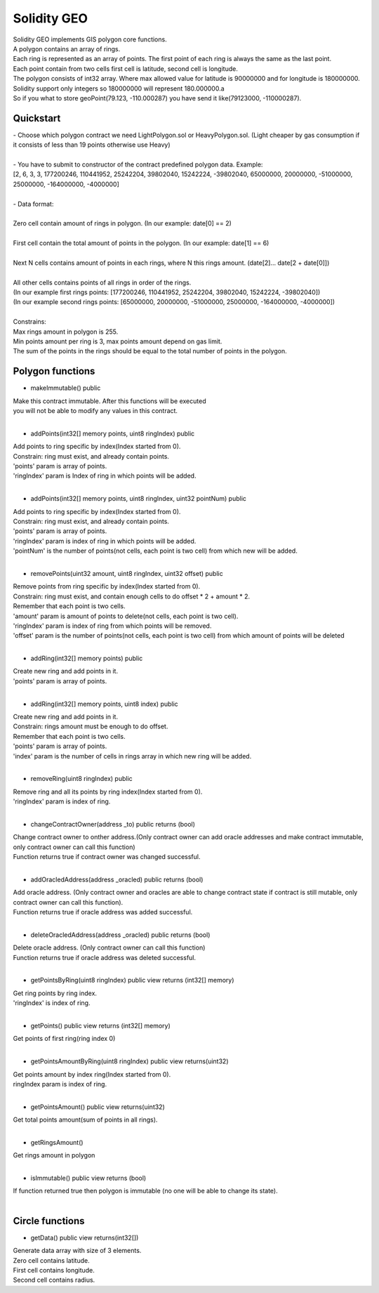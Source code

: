 ============
Solidity GEO
============

| Solidity GEO implements GIS polygon core functions.
| A polygon contains an array of rings.
| Each ring is represented as an array of points. The first point of each ring is always the same as the last point. 
| Each point contain from two cells first cell is latitude, second cell is longitude.
| The polygon consists of int32 array. Where max allowed value for latitude is 90000000 and for longitude is 180000000.
| Solidity support only integers so 180000000 will represent 180.000000.a
| So if you what to store geoPoint(79.123, -110.000287) you have send it like(79123000, -110000287).


Quickstart
----------

| - Choose which polygon contract we need LightPolygon.sol or HeavyPolygon.sol. (Light cheaper by gas consumption if it consists of less than 19 points otherwise use Heavy)
|
| - You have to submit to constructor of the contract predefined polygon data. Example: 
| [2, 6, 3, 3, 177200246, 110441952, 25242204, 39802040, 15242224, -39802040, 65000000, 20000000, -51000000, 25000000, -164000000, -4000000]
|
| - Data format:
|
| Zero cell contain amount of rings in polygon. (In our example: date[0] == 2)
|
| First cell contain the total amount of points in the polygon. (In our example: date[1] == 6)
|
| Next N cells contains amount of points in each rings, where N this rings amount. (date[2]... date[2 + date[0]])
|
| All other cells contains points of all rings in order of the rings. 
| (In our example first rings points: [177200246, 110441952, 25242204, 39802040, 15242224, -39802040])
| (In our example second rings points: [65000000, 20000000, -51000000, 25000000, -164000000, -4000000])
|
| Constrains:
| Max rings amount in polygon is 255.
| Min points amount per ring is 3, max points amount depend on gas limit.
| The sum of the points in the rings should be equal to the total number of points in the polygon.

Polygon functions
-----------------

- makeImmutable() public

| Make this contract immutable. After this functions will be executed
| you will not be able to modify any values in this contract.
| 

- addPoints(int32[] memory points, uint8 ringIndex) public

| Add points to ring specific by index(Index started from 0).
| Constrain: ring must exist, and already contain points.
| 'points' param is  array of points.
| 'ringIndex' param is Index of ring in which points will be added.
| 

- addPoints(int32[] memory points, uint8 ringIndex, uint32 pointNum) public

| Add points to ring specific by index(Index started from 0).
| Constrain: ring must exist, and already contain points.
| 'points' param is array of points.
| 'ringIndex' param is index of ring in which points will be added.
| 'pointNum' is the number of points(not cells, each point is two cell) from which new will be added.
| 

- removePoints(uint32 amount, uint8 ringIndex, uint32 offset) public

| Remove points from ring specific by index(Index started from 0).
| Constrain: ring must exist, and contain enough cells to do offset * 2 + amount * 2.
| Remember that each point is two cells.
| 'amount' param is amount of points to delete(not cells, each point is two cell).
| 'ringIndex' param is index of ring from which points will be removed.
| 'offset' param is the number of points(not cells, each point is two cell) from which amount of points will be deleted
| 

- addRing(int32[] memory points) public

| Create new ring and add points in it.
| 'points' param is array of points.
| 

- addRing(int32[] memory points, uint8 index) public

| Create new ring and add points in it.
| Constrain: rings amount must be enough to do offset. 
| Remember that each point is two cells.
| 'points' param is array of points.
| 'index' param is the number of cells in rings array in which new ring will be added.
| 

- removeRing(uint8 ringIndex) public

| Remove ring and all its points by ring index(Index started from 0).
| 'ringIndex' param is index of ring.
| 

- changeContractOwner(address _to) public returns (bool)

| Change contract owner to onther address.(Only contract owner can add oracle addresses and make contract immutable, only contract owner can call this function)
| Function returns true if contract owner was changed successful.
| 

- addOracledAddress(address _oracled) public returns (bool)

| Add oracle address. (Only contract owner and oracles are able to change contract state if contract is still mutable, only contract owner can call this function).
| Function returns true if oracle address was added successful.
| 

- deleteOracledAddress(address _oracled) public returns (bool)

| Delete oracle address. (Only contract owner can call this function)
| Function returns true if oracle address was deleted successful.
| 

- getPointsByRing(uint8 ringIndex) public view returns (int32[] memory)

| Get ring points by ring index.
| 'ringIndex' is index of ring.
| 

- getPoints() public view returns (int32[] memory)

| Get points of first ring(ring index 0)
| 

- getPointsAmountByRing(uint8 ringIndex) public view returns(uint32)

| Get points amount by index ring(Index started from 0).
| ringIndex param is index of ring.
| 

- getPointsAmount() public view returns(uint32)

| Get total points amount(sum of points in all rings).
| 

- getRingsAmount() 

| Get rings amount in polygon
| 

- isImmutable() public view returns (bool)

| If function returned true then polygon is immutable (no one will be able to change its state).
| 

Circle functions
-----------------

- getData() public view returns(int32[])

| Generate data array with size of 3 elements.
| Zero cell contains latitude.
| First cell contains longitude.
| Second cell contains radius. 